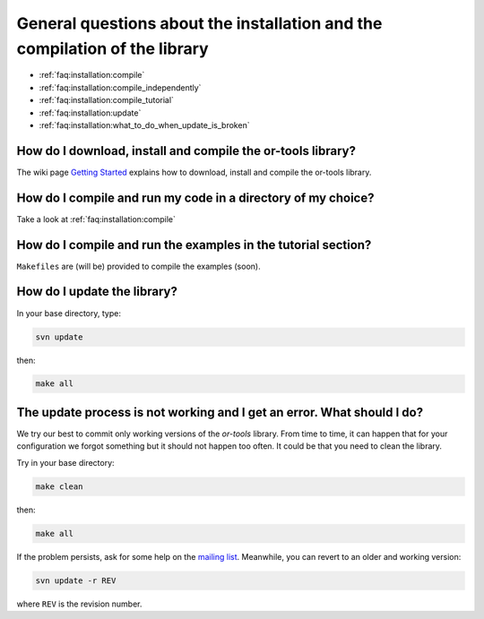 .. _faq:installation:questions:

General questions about the installation and the compilation of the library
----------------------------------------------------------------------------

* :ref:`faq:installation:compile`
* :ref:`faq:installation:compile_independently`
* :ref:`faq:installation:compile_tutorial`
* :ref:`faq:installation:update`
* :ref:`faq:installation:what_to_do_when_update_is_broken`
 
 .. _faq:installation:compile:

How do I download, install and compile the or-tools library?
~~~~~~~~~~~~~~~~~~~~~~~~~~~~~~~~~~~~~~~~~~~~~~~~~~~~~~~~~~~~

The wiki page `Getting Started <http://code.google.com/p/or-tools/wiki/AGettingStarted>`_ explains 
how to download, install and compile the or-tools library.

 .. _faq:installation:compile_independently:

How do I compile and run my code in a directory of my choice?
~~~~~~~~~~~~~~~~~~~~~~~~~~~~~~~~~~~~~~~~~~~~~~~~~~~~~~~~~~~~~

Take a look at :ref:`faq:installation:compile`


.. _faq:installation:compile_tutorial:

How do I compile and run the examples in the tutorial section?
~~~~~~~~~~~~~~~~~~~~~~~~~~~~~~~~~~~~~~~~~~~~~~~~~~~~~~~~~~~~~~

``Makefiles`` are (will be) provided to compile the examples (soon).

.. _faq:installation:update:

How do I update the library?
~~~~~~~~~~~~~~~~~~~~~~~~~~~~~~~~~~~~~~~~~~~~~~~~~~~~~~~~~~~~~~

In your base directory, type:

..  code-block:: bash

    svn update

then:

..  code-block:: bash

    make all

.. _faq:installation:what_to_do_when_update_is_broken:

The update process is not working and I get an error. What should I do?
~~~~~~~~~~~~~~~~~~~~~~~~~~~~~~~~~~~~~~~~~~~~~~~~~~~~~~~~~~~~~~~~~~~~~~~~

We try our best to commit only working versions of the *or-tools* library.
From time to time, it can happen that for your configuration we forgot something but
it should not happen too often. It could be that you need to clean the library.

Try in your base directory:

..  code-block:: bash

    make clean

then:

..  code-block:: bash

    make all

If the problem persists, ask for some help on the `mailing list <http://groups.google.com/group/or-tools-discuss>`_.
Meanwhile, you can revert to an older and working version:

..  code-block:: bash

    svn update -r REV
    
where ``REV`` is the revision number.

..  raw:: html 

    <br>
    <br>
    <br>
    <br>
    <br>
    <br>
    <br>
    <br>
    <br>
    <br>
    <br>
    <br>
    <br>
    <br>
    <br>
